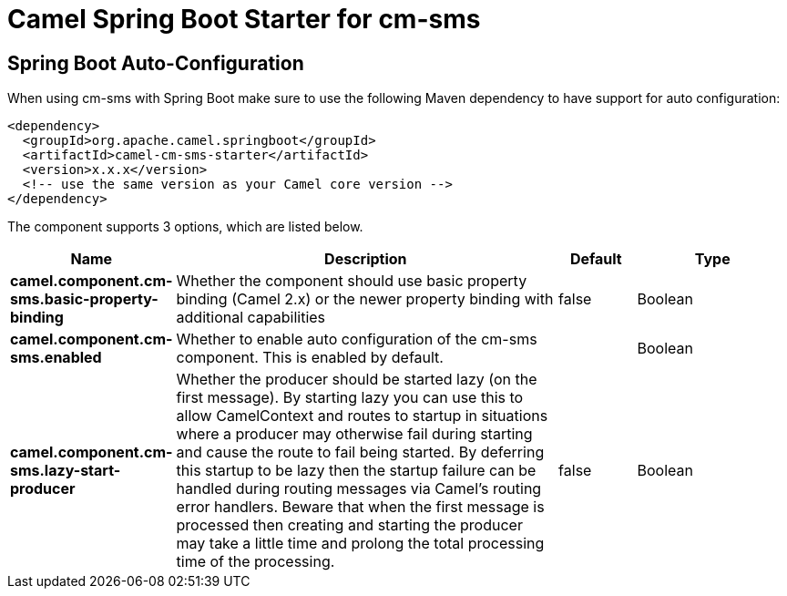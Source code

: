:page-partial:
:doctitle: Camel Spring Boot Starter for cm-sms

== Spring Boot Auto-Configuration

When using cm-sms with Spring Boot make sure to use the following Maven dependency to have support for auto configuration:

[source,xml]
----
<dependency>
  <groupId>org.apache.camel.springboot</groupId>
  <artifactId>camel-cm-sms-starter</artifactId>
  <version>x.x.x</version>
  <!-- use the same version as your Camel core version -->
</dependency>
----


The component supports 3 options, which are listed below.



[width="100%",cols="2,5,^1,2",options="header"]
|===
| Name | Description | Default | Type
| *camel.component.cm-sms.basic-property-binding* | Whether the component should use basic property binding (Camel 2.x) or the newer property binding with additional capabilities | false | Boolean
| *camel.component.cm-sms.enabled* | Whether to enable auto configuration of the cm-sms component. This is enabled by default. |  | Boolean
| *camel.component.cm-sms.lazy-start-producer* | Whether the producer should be started lazy (on the first message). By starting lazy you can use this to allow CamelContext and routes to startup in situations where a producer may otherwise fail during starting and cause the route to fail being started. By deferring this startup to be lazy then the startup failure can be handled during routing messages via Camel's routing error handlers. Beware that when the first message is processed then creating and starting the producer may take a little time and prolong the total processing time of the processing. | false | Boolean
|===

